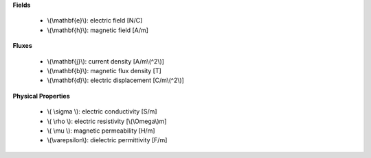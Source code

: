 .. _maxwell_variables:

**Fields**

 - \\(\\mathbf{e}\\): electric field  [N/C]   
 - \\(\\mathbf{h}\\): magnetic field  [A/m] 
 


**Fluxes**

 - \\(\\mathbf{j}\\): current density       [A/m\\(^2\\)] 
 - \\(\\mathbf{b}\\): magnetic flux density [T]         
 - \\(\\mathbf{d}\\): electric displacement [C/m\\(^2\\)]
 


**Physical Properties**

 - \\( \\sigma \\):    electric conductivity    [S/m]          
 - \\( \\rho \\):      electric resistivity     [\\(\\Omega\\)m]
 - \\( \\mu \\):       magnetic permeability    [H/m]           
 - \\(\\varepsilon\\): dielectric permittivity  [F/m] 

